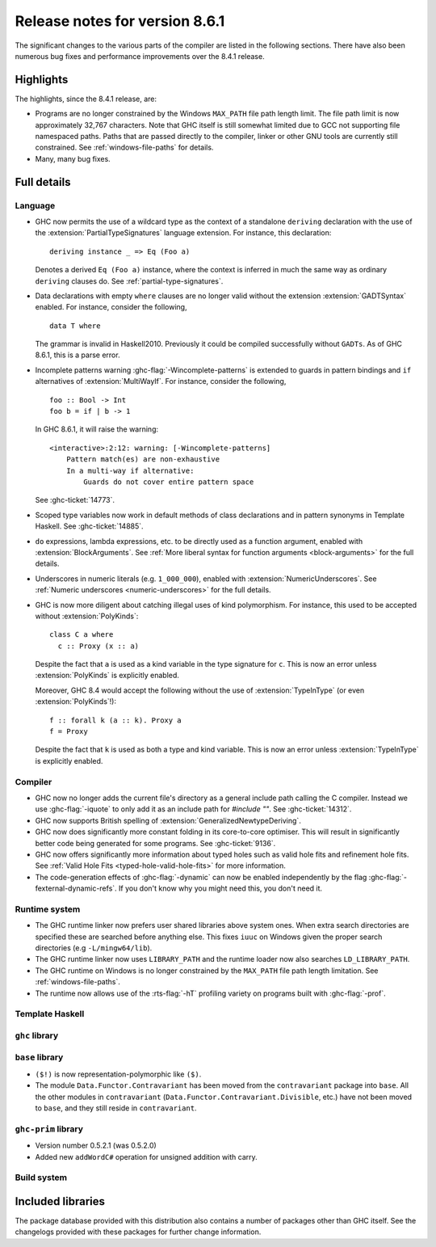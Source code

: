 .. _release-8-6-1:

Release notes for version 8.6.1
===============================

The significant changes to the various parts of the compiler are listed in the
following sections. There have also been numerous bug fixes and performance
improvements over the 8.4.1 release.


Highlights
----------

The highlights, since the 8.4.1 release, are:

- Programs are no longer constrained by the Windows ``MAX_PATH`` file path
  length limit. The file path limit is now approximately 32,767 characters. Note
  that GHC itself is still somewhat limited due to GCC not supporting file
  namespaced paths. Paths that are passed directly to the compiler, linker or
  other GNU tools are currently still constrained. See :ref:`windows-file-paths`
  for details.

- Many, many bug fixes.


Full details
------------

Language
~~~~~~~~
- GHC now permits the use of a wildcard type as the context of a standalone
  ``deriving`` declaration with the use of the
  :extension:`PartialTypeSignatures` language extension. For instance, this
  declaration: ::

    deriving instance _ => Eq (Foo a)

  Denotes a derived ``Eq (Foo a)`` instance, where the context is inferred in
  much the same way as ordinary ``deriving`` clauses do.
  See :ref:`partial-type-signatures`.

- Data declarations with empty ``where`` clauses are no longer valid without the
  extension :extension:`GADTSyntax` enabled. For instance, consider the
  following, ::

      data T where

  The grammar is invalid in Haskell2010. Previously it could be compiled successfully
  without ``GADTs``. As of GHC 8.6.1, this is a parse error.

- Incomplete patterns warning :ghc-flag:`-Wincomplete-patterns` is extended to
  guards in pattern bindings and ``if`` alternatives of :extension:`MultiWayIf`.
  For instance, consider the following, ::

      foo :: Bool -> Int
      foo b = if | b -> 1

  In GHC 8.6.1, it will raise the warning: ::

      <interactive>:2:12: warning: [-Wincomplete-patterns]
          Pattern match(es) are non-exhaustive
          In a multi-way if alternative:
              Guards do not cover entire pattern space

  See :ghc-ticket:`14773`.

- Scoped type variables now work in default methods of class declarations
  and in pattern synonyms in Template Haskell. See :ghc-ticket:`14885`.

- ``do`` expressions, lambda expressions, etc. to be directly used as
  a function argument, enabled with :extension:`BlockArguments`.
  See :ref:`More liberal syntax for function arguments <block-arguments>`
  for the full details.

- Underscores in numeric literals (e.g. ``1_000_000``), enabled with
  :extension:`NumericUnderscores`.
  See :ref:`Numeric underscores <numeric-underscores>`
  for the full details.

- GHC is now more diligent about catching illegal uses of kind polymorphism.
  For instance, this used to be accepted without :extension:`PolyKinds`: ::

    class C a where
      c :: Proxy (x :: a)

  Despite the fact that ``a`` is used as a kind variable in the type signature
  for ``c``. This is now an error unless :extension:`PolyKinds` is explicitly
  enabled.

  Moreover, GHC 8.4 would accept the following without the use of
  :extension:`TypeInType` (or even :extension:`PolyKinds`!): ::

    f :: forall k (a :: k). Proxy a
    f = Proxy

  Despite the fact that ``k`` is used as both a type and kind variable. This is
  now an error unless :extension:`TypeInType` is explicitly enabled.

Compiler
~~~~~~~~

- GHC now no longer adds the current file's directory as a general include path
  calling the C compiler. Instead we use :ghc-flag:`-iquote` to only add it as
  an include path for `#include ""`. See :ghc-ticket:`14312`.

- GHC now supports British spelling of :extension:`GeneralizedNewtypeDeriving`.

- GHC now does significantly more constant folding in its core-to-core optimiser.
  This will result in significantly better code being generated for some
  programs. See :ghc-ticket:`9136`.

- GHC now offers significantly more information about typed holes such as valid
  hole fits and refinement hole fits. See :ref:`Valid Hole Fits <typed-hole-valid-hole-fits>`
  for more information.

- The code-generation effects of :ghc-flag:`-dynamic` can now be
  enabled independently by the flag
  :ghc-flag:`-fexternal-dynamic-refs`. If you don't know why you might
  need this, you don't need it.

Runtime system
~~~~~~~~~~~~~~

- The GHC runtime linker now prefers user shared libraries above system ones.
  When extra search directories are specified these are searched before anything
  else. This fixes ``iuuc`` on Windows given the proper search directories (e.g
  ``-L/mingw64/lib``).

- The GHC runtime linker now uses ``LIBRARY_PATH`` and the runtime loader now also
  searches ``LD_LIBRARY_PATH``.

- The GHC runtime on Windows is no longer constrained by the ``MAX_PATH`` file path
  length limitation. See :ref:`windows-file-paths`.

- The runtime now allows use of the :rts-flag:`-hT` profiling variety on
  programs built with :ghc-flag:`-prof`.

Template Haskell
~~~~~~~~~~~~~~~~

``ghc`` library
~~~~~~~~~~~~~~~


``base`` library
~~~~~~~~~~~~~~~~

- ``($!)`` is now representation-polymorphic like ``($)``.

- The module ``Data.Functor.Contravariant`` has been moved from the
  ``contravariant`` package into ``base``. All the other modules in
  ``contravariant`` (``Data.Functor.Contravariant.Divisible``, etc.)
  have not been moved to ``base``, and they still reside in ``contravariant``.

``ghc-prim`` library
~~~~~~~~~~~~~~~~~~~~

-  Version number 0.5.2.1 (was 0.5.2.0)

-  Added new ``addWordC#`` operation for unsigned addition with carry.

Build system
~~~~~~~~~~~~


Included libraries
------------------

The package database provided with this distribution also contains a number of
packages other than GHC itself. See the changelogs provided with these packages
for further change information.

.. ghc-package-list::

    libraries/array/array.cabal:             Dependency of ``ghc`` library
    libraries/base/base.cabal:               Core library
    libraries/binary/binary.cabal:           Dependency of ``ghc`` library
    libraries/bytestring/bytestring.cabal:   Deppendency of ``ghc`` library
    libraries/Cabal/Cabal/Cabal.cabal:       Dependency of ``ghc-pkg`` utility
    libraries/containers/containers.cabal:   Dependency of ``ghc`` library
    libraries/deepseq/deepseq.cabal:         Dependency of ``ghc`` library
    libraries/directory/directory.cabal:     Dependency of ``ghc`` library
    libraries/filepath/filepath.cabal:       Dependency of ``ghc`` library
    compiler/ghc.cabal:                      The compiler itself
    libraries/ghci/ghci.cabal:               The REPL interface
    libraries/ghc-boot/ghc-boot.cabal:       Internal compiler library
    libraries/ghc-compact/ghc-compact.cabal: Core library
    libraries/ghc-prim/ghc-prim.cabal:       Core library
    libraries/haskeline/haskeline.cabal:     Dependency of ``ghci`` executable
    libraries/hpc/hpc.cabal:                 Dependency of ``hpc`` executable
    libraries/integer-gmp/integer-gmp.cabal: Core library
    libraries/mtl/mtl.cabal:                 Dependency of ``Cabal`` library
    libraries/parsec/parsec.cabal:           Dependency of ``Cabal`` library
    libraries/process/process.cabal:         Dependency of ``ghc`` library
    libraries/template-haskell/template-haskell.cabal:     Core library
    libraries/text/text.cabal:               Dependency of ``Cabal`` library
    libraries/time/time.cabal:               Dependency of ``ghc`` library
    libraries/transformers/transformers.cabal: Dependency of ``ghc`` library
    libraries/unix/unix.cabal:               Dependency of ``ghc`` library
    libraries/Win32/Win32.cabal:             Dependency of ``ghc`` library
    libraries/xhtml/xhtml.cabal:             Dependency of ``haddock`` executable
